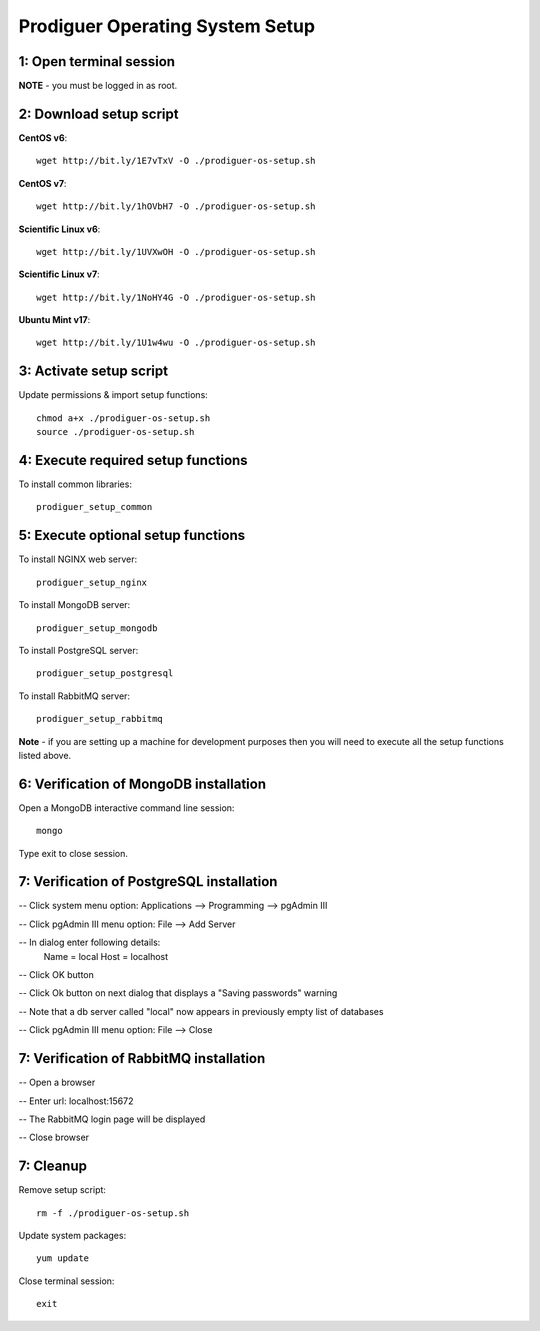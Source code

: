 ===================================
Prodiguer Operating System Setup
===================================

1: Open terminal session
----------------------------

**NOTE** - you must be logged in as root.

2: Download setup script
----------------------------

**CentOS v6**::

	wget http://bit.ly/1E7vTxV -O ./prodiguer-os-setup.sh

**CentOS v7**::

	wget http://bit.ly/1hOVbH7 -O ./prodiguer-os-setup.sh

**Scientific Linux v6**::

	wget http://bit.ly/1UVXwOH -O ./prodiguer-os-setup.sh

**Scientific Linux v7**::

	wget http://bit.ly/1NoHY4G -O ./prodiguer-os-setup.sh

**Ubuntu Mint v17**::

	wget http://bit.ly/1U1w4wu -O ./prodiguer-os-setup.sh

3: Activate setup script
----------------------------

Update permissions & import setup functions::

	chmod a+x ./prodiguer-os-setup.sh
	source ./prodiguer-os-setup.sh

4: Execute required setup functions
----------------------------

To install common libraries::

	prodiguer_setup_common

5: Execute optional setup functions
----------------------------

To install NGINX web server::

	prodiguer_setup_nginx

To install MongoDB server::

	prodiguer_setup_mongodb

To install PostgreSQL server::

	prodiguer_setup_postgresql

To install RabbitMQ server::

	prodiguer_setup_rabbitmq

**Note** - if you are setting up a machine for development purposes then you will need to execute all the setup functions listed above.

6: Verification of MongoDB installation
----------------------------

Open a MongoDB interactive command line session::

	mongo

Type exit to close session.

7: Verification of PostgreSQL installation
----------------------------

--	Click system menu option: Applications --> Programming --> pgAdmin III

-- 	Click pgAdmin III menu option: File --> Add Server

-- 	In dialog enter following details:
		Name = local
		Host = localhost

-- 	Click OK button

--	Click Ok button on next dialog that displays a "Saving passwords" warning

-- 	Note that a db server called "local" now appears in previously empty list of databases

-- 	Click pgAdmin III menu option: File --> Close

7: Verification of RabbitMQ installation
----------------------------

--	Open a browser

--	Enter url: localhost:15672

--	The RabbitMQ login page will be displayed

--  Close browser

7: Cleanup
----------------------------

Remove setup script::

	rm -f ./prodiguer-os-setup.sh

Update system packages::

	yum update

Close terminal session::

	exit
